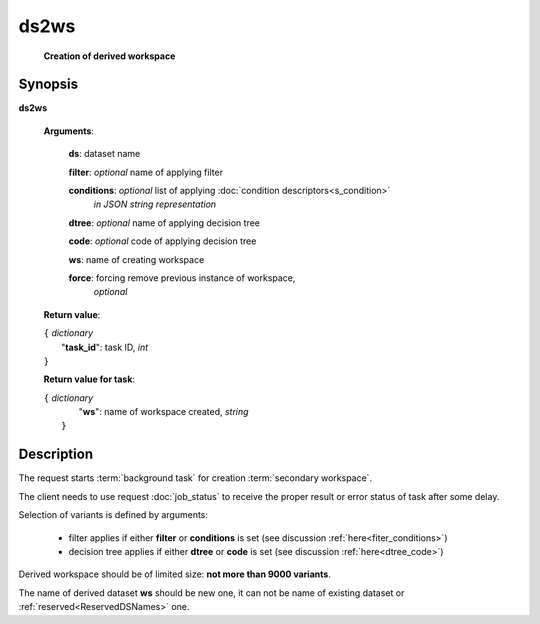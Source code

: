 ds2ws
=====
        **Creation of derived workspace**

.. index:: 
    ds2ws; request

Synopsis
--------
**ds2ws** 

    **Arguments**: 

        **ds**: dataset name
        
        **filter**: *optional* name of applying filter
        
        **conditions**: *optional* list of applying :doc:`condition descriptors<s_condition>`
            *in JSON string representation*

        **dtree**: *optional* name of applying decision tree

        **code**: *optional* code of applying decision tree

        **ws**: name of creating workspace
        
        **force**: forcing remove previous instance of workspace,
                *optional* 
        
    **Return value**: 
    
    | ``{`` *dictionary*
    |       "**task_id**":  task ID, *int* 
    | ``}``

    **Return value for task**:    
    
    | ``{`` *dictionary*
    |       "**ws**": name of workspace created, *string*
    |  ``}``
    
Description
-----------
The request starts :term:`background task` for creation :term:`secondary workspace`.

The client needs to use request :doc:`job_status` to receive the proper result or error status of task after some delay. 

Selection of variants is defined by arguments:

    - filter applies if either **filter** or **conditions** is set (see discussion :ref:`here<fiter_conditions>`)

    - decision tree applies if either **dtree** or **code** is set (see discussion :ref:`here<dtree_code>`)

Derived workspace should be of limited size: **not more than 9000 variants**.

The name of derived dataset **ws** should be new one, it can not be name of existing dataset or :ref:`reserved<ReservedDSNames>` one. 
